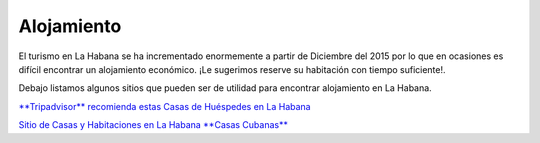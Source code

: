 ﻿###########
Alojamiento
###########

El turismo en La Habana se ha incrementado enormemente a partir de Diciembre del 2015 por lo que en ocasiones es difícil encontrar un alojamiento económico. ¡Le sugerimos reserve su habitación con tiempo suficiente!.


Debajo listamos algunos sitios que pueden ser de utilidad para encontrar alojamiento en La Habana.

`**Tripadvisor** recomienda estas Casas de Huéspedes en La Habana <https://www.tripadvisor.es/Hotels-g147271-c2-Havana_Cuba-Hotels.html>`_

`Sitio de Casas y Habitaciones en La Habana **Casas Cubanas** <http://www.casascubanas.com/w/es/front/search/1/all/3/24/all/all/all/1/1/all/all>`_

